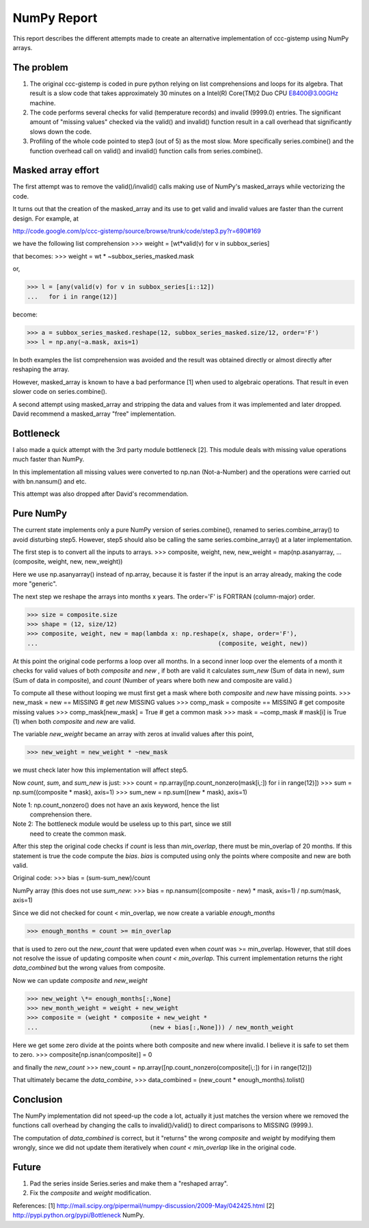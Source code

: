.. Step 5 also call series.combine!!! ./code/step5.py

NumPy Report
============

This report describes the different attempts made to create an
alternative implementation of ccc-gistemp using NumPy arrays.


The problem
-----------
#. The original ccc-gistemp is coded in pure python relying on list
   comprehensions and loops for its algebra. That result is a slow code that
   takes approximately 30 minutes on a Intel(R) Core(TM)2 Duo CPU E8400@3.00GHz
   machine.
#. The code performs several checks for valid (temperature records) and invalid
   (9999.0) entries. The significant amount of "missing values" checked via the
   valid() and invalid() function result in a call overhead that significantly
   slows down the code.
#. Profiling of the whole code pointed to step3 (out of 5) as the most slow.
   More specifically series.combine() and the function overhead call on valid()
   and invalid() function calls from series.combine().


Masked array effort
-------------------
The first attempt was to remove the valid()/invalid() calls making use of
NumPy's masked_arrays while vectorizing the code.

It turns out that the creation of the masked_array and its use to get valid
and invalid values are faster than the current design. For example, at

http://code.google.com/p/ccc-gistemp/source/browse/trunk/code/step3.py?r=690#169

we have the following list comprehension
>>> weight = [wt*valid(v) for v in subbox_series]

that becomes:
>>> weight = wt * ~subbox_series_masked.mask

or,

>>> l = [any(valid(v) for v in subbox_series[i::12])
...   for i in range(12)]

become:

>>> a = subbox_series_masked.reshape(12, subbox_series_masked.size/12, order='F')
>>> l = np.any(~a.mask, axis=1)

In both examples the list comprehension was avoided and the result was
obtained directly or almost directly after reshaping the array.


However, masked_array is known to have a bad performance [1] when used to
algebraic operations. That result in even slower code on series.combine().

A second attempt using masked_array and stripping the data and values from it
was implemented and later dropped. David recommend a masked_array "free"
implementation.

Bottleneck
----------

I also made a quick attempt with the 3rd party module bottleneck [2]. This
module deals with missing value operations much faster than NumPy.

In this implementation all missing values were converted to np.nan
(Not-a-Number) and the operations were carried out with bn.nansum() and etc.

This attempt was also dropped after David's recommendation.


Pure NumPy
----------
The current state implements only a pure NumPy version of series.combine(),
renamed to series.combine_array() to avoid disturbing step5. However, step5
should also be calling the same series.combine_array() at a later
implementation.

The first step is to convert all the inputs to arrays.
>>> composite, weight, new, new_weight = map(np.asanyarray,
...                                 (composite, weight, new, new_weight))

Here we use np.asanyarray() instead of np.array, because it is faster if the
input is an array already, making the code more "generic".

The next step we reshape the arrays into months x years. The order='F' is
FORTRAN (column-major) order.

>>> size = composite.size
>>> shape = (12, size/12)
>>> composite, weight, new = map(lambda x: np.reshape(x, shape, order='F'),
...                                                  (composite, weight, new))

At this point the original code performs a loop over all months. In a second
inner loop over the elements of a month it checks for valid values of both
*composite* and *new* , if both are valid it calculates *sum_new* (Sum of data
in new), *sum* (Sum of data in composite), and *count* (Number of years where
both new and composite are valid.)

To compute all these without looping we must first get a mask where both
*composite* and *new* have missing points.
>>> new_mask = new == MISSING  # get *new* MISSING values
>>> comp_mask = composite == MISSING  # get composite missing values
>>> comp_mask[new_mask] = True  # get a common mask
>>> mask = ~comp_mask # mask[i] is True (1) when both *composite* and *new* are valid.

The variable *new_weight* became an array with zeros at invalid values after
this point,

>>> new_weight = new_weight * ~new_mask

we must check later how this implementation will affect step5.

Now *count*, *sum*, and *sum_new* is just:
>>> count = np.array([np.count_nonzero(mask[i,:]) for i in range(12)])
>>> sum = np.sum((composite * mask), axis=1)
>>> sum_new = np.sum((new * mask), axis=1)

Note 1: np.count_nonzero() does not have an axis keyword, hence the list
        comprehension there.
Note 2: The bottleneck module would be useless up to this part, since we still
        need to create the common mask.

After this step the original code checks if *count* is less than *min_overlap*,
there must be min_overlap of 20 months. If this statement is true the code
compute the *bias*. *bias* is computed using only the points where composite
and new are both valid.

Original code:
>>> bias = (sum-sum_new)/count

NumPy array (this does not use *sum_new*:
>>> bias = np.nansum((composite - new) * mask, axis=1) / np.sum(mask, axis=1)

Since we did not checked for count < min_overlap, we now create a variable
*enough_months*

>>> enough_months = count >= min_overlap

that is used to zero out the *new_count* that were updated even when *count*
was >= min_overlap. However, that still does not resolve the issue of updating
composite when *count < min_overlap*. This current implementation returns the
right *data_combined* but the wrong values from composite.

Now we can update *composite* and *new_weight*

>>> new_weight \*= enough_months[:,None]
>>> new_month_weight = weight + new_weight
>>> composite = (weight * composite + new_weight *
...                               (new + bias[:,None])) / new_month_weight

Here we get some zero divide at the points where both composite and new where
invalid. I believe it is safe to set them to zero.
>>> composite[np.isnan(composite)] = 0

and finally the *new_count*
>>> new_count = np.array([np.count_nonzero(composite[i,:]) for i in range(12)])

That ultimately became the *data_combine*,
>>> data_combined = (new_count * enough_months).tolist()

Conclusion
----------
The NumPy implementation did not speed-up the code a lot, actually it just
matches the version where we removed the functions call overhead by changing
the calls to invalid()/valid() to direct comparisons to  MISSING (9999.).

The computation of *data_combined* is correct, but it "returns" the wrong
*composite* and *weight* by modifying them wrongly, since we did not update
them iteratively when *count < min_overlap* like in the original code.

Future
------
#. Pad the series inside Series.series and make them a "reshaped array".
#. Fix the *composite* and *weight* modification.

References:
[1] http://mail.scipy.org/pipermail/numpy-discussion/2009-May/042425.html
[2] http://pypi.python.org/pypi/Bottleneck
NumPy.
